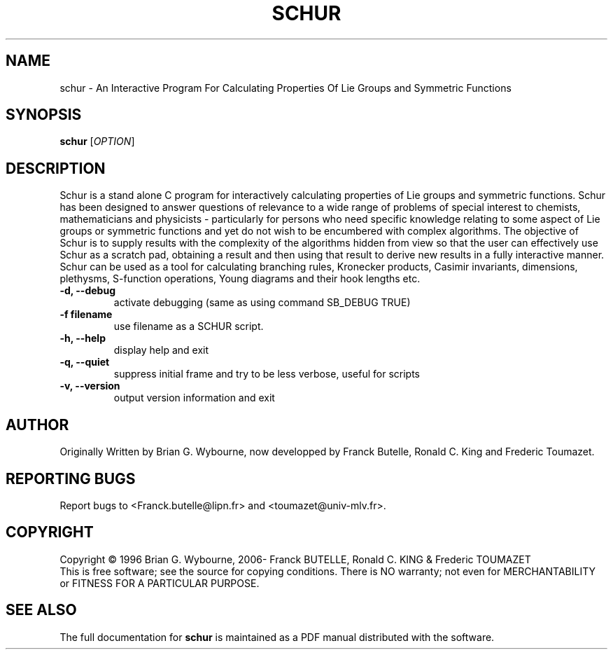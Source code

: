 .\" 
.\" Copyright (c) 2012 Franck Butelle and Frederic Toumazet
.\" All rights reserved.
.\" 
.\" Permission is granted to copy, distribute and/or modify this
.\" document under the terms of the GNU Free Documentation License,
.\" Version 1.1 or any later version published by the Free Software
.\" Foundation; with no Invariant Sections, with no Front-Cover Texts, and
.\" with no Back-Cover Texts.  A copy of the license is included in the
.\" package.
.\" 
.TH "SCHUR" "1" "6.09, October 2013" "F. Butelle" "User Commands"
.SH "NAME"
schur \- An Interactive Program For Calculating Properties Of
Lie Groups and Symmetric Functions
.SH "SYNOPSIS"
.B schur
[\fIOPTION\fR]
.SH "DESCRIPTION"
.\" Add any additional description here
.PP 
Schur is a stand alone C program for interactively calculating properties of
Lie groups and symmetric functions. Schur has been designed to answer questions
of relevance to a wide range of problems of special interest to chemists,
mathematicians and physicists \- particularly for persons who need specific
knowledge relating to some aspect of Lie groups or symmetric functions and
yet do not wish to be encumbered with complex algorithms. The objective of
Schur is to supply results with the complexity of the algorithms hidden from
view so that the user can effectively use Schur as a scratch pad, obtaining
a result and then using that result to derive new results in a fully
interactive manner. Schur can be used as a tool for calculating branching
rules,  Kronecker products, Casimir invariants, dimensions, plethysms,
S\-function operations, Young diagrams and their hook lengths etc.
.PP 
.TP 
\fB\-d, \-\-debug\fR
activate debugging (same as using command SB_DEBUG TRUE)
.TP
\fB\-f filename\fR
use filename as a SCHUR script. 
.TP 
\fB\-h, \-\-help\fR
display help and exit
.TP
\fB\-q, \-\-quiet\fR
suppress initial frame and try to be less verbose, useful for scripts
.TP 
\fB\-v, \-\-version\fR
output version information and exit

.SH "AUTHOR"
Originally Written by Brian G. Wybourne, now developped by Franck Butelle,
Ronald C. King and Frederic Toumazet.
.SH "REPORTING BUGS"
Report bugs to 
<Franck.butelle@lipn.fr> and <toumazet@univ-mlv.fr>.
.SH "COPYRIGHT"
Copyright \(co 1996 Brian G. Wybourne,
2006- Franck BUTELLE, Ronald C. KING & Frederic TOUMAZET
.br 
This is free software; see the source for copying conditions.  There is NO
warranty; not even for MERCHANTABILITY or FITNESS FOR A PARTICULAR PURPOSE.
.SH "SEE ALSO"
The full documentation for
.B schur
is maintained as a PDF manual distributed with the software.
